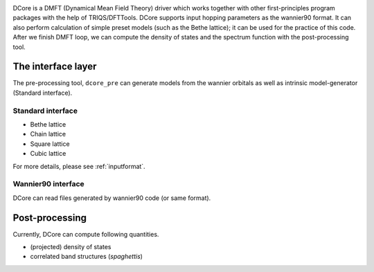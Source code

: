 .. _structure:

.. image:: images/structure.png
   :width: 700
   :align: center

DCore is a DMFT (Dynamical Mean Field Theory) driver which works together with other
first-principles program packages with the help of TRIQS/DFTTools.
DCore supports input hopping parameters as the wannier90 format.
It can also perform calculation of simple preset models (such as the Bethe lattice);
it can be used for the practice of this code.
After we finish DMFT loop, we can compute the density of states and
the spectrum function with the post-processing tool.

The interface layer
-------------------

The pre-processing tool, ``dcore_pre`` can generate models from the wannier orbitals
as well as intrinsic model-generator (Standard interface).

Standard interface
~~~~~~~~~~~~~~~~~~

* Bethe lattice
* Chain lattice
* Square lattice
* Cubic lattice
  
For more details, please see :ref:`inputformat`.

Wannier90 interface
~~~~~~~~~~~~~~~~~~~

DCore can read files generated by wannier90 code (or same format).

Post-processing
---------------

Currently, DCore can compute following quantities.

* (projected) density of states
* correlated band structures (*spaghettis*)

